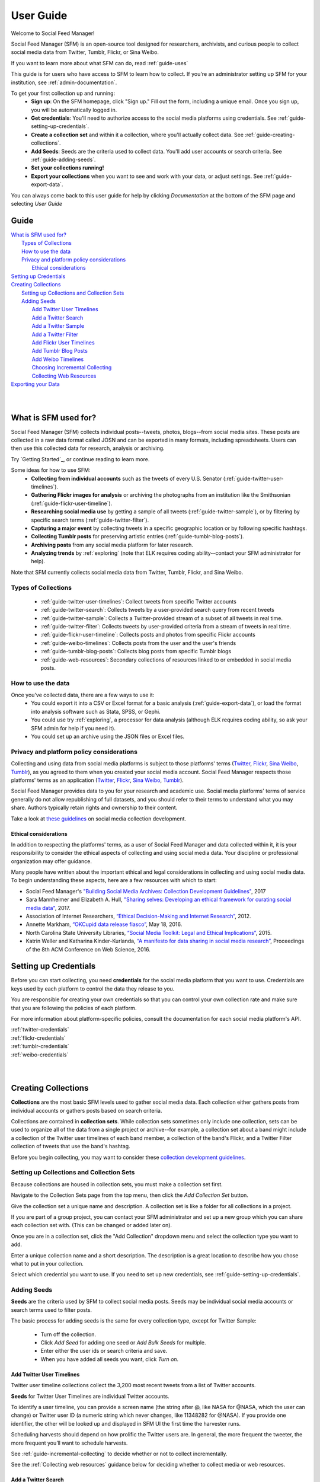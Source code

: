 ==========
User Guide
==========

Welcome to Social Feed Manager!

Social Feed Manager (SFM) is an open-source tool designed for researchers,
archivists, and curious people to collect social media data from Twitter,
Tumblr, Flickr, or Sina Weibo.

If you want to learn more about what SFM can do, read :ref:`guide-uses`

This guide is for users who have access to SFM to learn how to collect. If
you're an administrator setting up SFM for your institution, see
:ref:`admin-documentation`.

To get your first collection up and running:
  * **Sign up**: On the SFM homepage, click "Sign up." Fill out the form,
    including a unique email. Once you sign up, you will be automatically logged in.
  * **Get credentials**: You'll need to authorize access to the social
    media platforms using credentials. See :ref:`guide-setting-up-credentials`.
  * **Create a collection set** and within it a collection, where you'll actually
    collect data. See :ref:`guide-creating-collections`.
  * **Add Seeds**: Seeds are the criteria used to collect data. You'll add user
    accounts or search criteria. See :ref:`guide-adding-seeds`.
  * **Set your collections running!**
  * **Export your collections** when you want to see and work with your data, or
    adjust settings. See :ref:`guide-export-data`.

You can always come back to this user guide for help by clicking *Documentation*
at the bottom of the SFM page and selecting *User Guide*

-----
Guide
-----

| `What is SFM used for?`_
|     `Types of Collections`_
|     `How to use the data`_
|     `Privacy and platform policy considerations`_
|         `Ethical considerations`_
| `Setting up Credentials`_
| `Creating Collections`_
|     `Setting up Collections and Collection Sets`_
|     `Adding Seeds`_
|         `Add Twitter User Timelines`_
|         `Add a Twitter Search`_
|         `Add a Twitter Sample`_
|         `Add a Twitter Filter`_
|         `Add Flickr User Timelines`_
|         `Add Tumblr Blog Posts`_
|         `Add Weibo Timelines`_
|         `Choosing Incremental Collecting`_
|         `Collecting Web Resources`_
| `Exporting your Data`_
|
|


.. _`guide-uses`:

---------------------
What is SFM used for?
---------------------

Social Feed Manager (SFM) collects individual posts--tweets,
photos, blogs--from social media sites. These posts are collected in a raw data
format called JOSN and can be exported in many formats, including spreadsheets.
Users can then use this collected data for research, analysis or archiving.

Try `Getting Started`_, or continue reading to learn more.

Some ideas for how to use SFM:
  - **Collecting from individual accounts** such as the tweets of every U.S.
    Senator (:ref:`guide-twitter-user-timelines`).
  - **Gathering Flickr images for analysis** or archiving the photographs from
    an institution like the Smithsonian (:ref:`guide-flickr-user-timeline`).
  - **Researching social media use** by getting a sample of all tweets
    (:ref:`guide-twitter-sample`), or by filtering by specific search terms
    (:ref:`guide-twitter-filter`).
  - **Capturing a major event** by collecting tweets in a specific geographic
    location or by following specific hashtags.
  - **Collecting Tumblr posts** for preserving artistic entries
    (:ref:`guide-tumblr-blog-posts`).
  - **Archiving posts** from any social media platform for later research.
  - **Analyzing trends** by :ref:`exploring` (note that ELK requires coding
    ability--contact your SFM administrator for help).

Note that SFM currently collects social media data from Twitter, Tumblr, Flickr,
and Sina Weibo.


Types of Collections
^^^^^^^^^^^^^^^^^^^^

  * :ref:`guide-twitter-user-timelines`: Collect tweets from specific
    Twitter accounts
  * :ref:`guide-twitter-search`: Collects tweets by a user-provided search query
    from recent tweets
  * :ref:`guide-twitter-sample`: Collects a Twitter-provided stream of a subset
    of all tweets in real time.
  * :ref:`guide-twitter-filter`: Collects tweets by user-provided criteria from
    a stream of tweets in real time.
  * :ref:`guide-flickr-user-timeline`: Collects posts and photos from specific
    Flickr accounts
  * :ref:`guide-weibo-timelines`: Collects posts from the user and the user's
    friends
  * :ref:`guide-tumblr-blog-posts`: Collects blog posts from specific Tumblr
    blogs
  * :ref:`guide-web-resources`: Secondary collections of resources linked to or
    embedded in social media posts.

How to use the data
^^^^^^^^^^^^^^^^^^^

Once you've collected data, there are a few ways to use it:
  * You could export it into a CSV or Excel format for a basic analysis
    (:ref:`guide-export-data`), or load the format into analysis software such
    as Stata, SPSS, or Gephi.
  * You could use try :ref:`exploring`, a processor for data analysis (although
    ELK requires coding ability, so ask your SFM admin for help if you need it).
  * You could set up an archive using the JSON files or Excel files.

Privacy and platform policy considerations
^^^^^^^^^^^^^^^^^^^^^^^^^^^^^^^^^^^^^^^^^^

Collecting and using data from social media platforms is subject to those
platforms' terms (`Twitter <https://twitter.com/rules>`_,
`Flickr <https://www.flickr.com/help/guidelines>`_,
`Sina Weibo <http://www.weibo.com/signup/v5/protocol>`_,
`Tumblr <https://www.tumblr.com/policy/en/terms-of-service>`_),
as you agreed to them when you created your social media account. Social Feed
Manager respects those platforms' terms as an application
(`Twitter <https://dev.twitter.com/overview/terms/policy>`_,
`Flickr <https://www.flickr.com/services/developer>`_,
`Sina Weibo <http://open.weibo.com/wiki/%E9%A6%96%E9%A1%B5>`_,
`Tumblr <https://www.tumblr.com/docs/en/api_agreement>`_).

Social Feed Manager provides data to you for your research and academic use.
Social media platforms' terms of service generally do not allow republishing of
full datasets, and you should refer to their terms to understand what you may
share. Authors typically retain rights and ownership to their content.

Take a look at
`these guidelines <https://gwu-libraries.github.io/sfm-ui/resources/guidelines>`_
on social media collection development.

Ethical considerations
----------------------

In addition to respecting the platforms' terms, as a user of Social Feed Manager
and data collected within it, it is your responsibility to consider the ethical
aspects of collecting and using social media data. Your discipline or
professional organization may offer guidance.

Many people have written about the important ethical and legal considerations in
collecting and using social media data. To begin understanding these aspects,
here are a few resources with which to start:

* Social Feed Manager's `"Building Social Media Archives: Collection Development
  Guidelines" <https://gwu-libraries.github.io/sfm-ui/resources/guidelines>`_,
  2017
* Sara Mannheimer and Elizabeth A. Hull, `"Sharing selves: Developing an ethical
  framework for curating social media data"
  <https://scholarworks.montana.edu/xmlui/bitstream/handle/1/12661/Mannheimer-Hull-Sharing-Selves-2017.pdf>`_,
  2017.
* Association of Internet Researchers, `“Ethical Decision-Making and Internet
  Research” <http://aoir.org/reports/ethics2.pdf>`_, 2012.
* Annette Markham, `“OKCupid data release fiasco”
  <https://points.datasociety.net/okcupid-data-release-fiasco-ba0388348cd>`_,
  May 18, 2016.
* North Carolina State University Libraries, `“Social Media Toolkit: Legal and
  Ethical Implications”
  <https://www.lib.ncsu.edu/social-media-archives-toolkit/legal>`_, 2015.
* Katrin Weller and Katharina Kinder-Kurlanda, `“A manifesto for data sharing in
  social media research”
  <https://www.lib.ncsu.edu/social-media-archives-toolkit/legal>`_,
  Proceedings of the 8th ACM Conference on Web Science, 2016.



.. _guide-setting-up-credentials:

----------------------
Setting up Credentials
----------------------

Before you can start collecting, you need **credentials** for the social media
platform that you want to use. Credentials are keys used by each platform to
control the data they release to you.

You are responsible for creating your own credentials so that you can control
your own collection rate and make sure that you are following the policies of
each platform.

For more information about platform-specific policies, consult the documentation
for each social media platform's API.

| :ref:`twitter-credentials`
| :ref:`flickr-credentials`
| :ref:`tumblr-credentials`
| :ref:`weibo-credentials`
|
|



.. _guide-creating-collections:

--------------------
Creating Collections
--------------------

**Collections** are the most basic SFM levels used to gather social media data.
Each collection either gathers posts from individual accounts or gathers posts based
on search criteria.

Collections are contained in **collection sets**. While collection sets
sometimes only include one collection, sets can be used to organize all of the
data from a single project or archive--for example, a collection set about a
band might include a collection of the Twitter user timelines of each band
member, a collection of the band's Flickr, and a Twitter Filter collection of
tweets that use the band's hashtag.

Before you begin collecting, you may want to consider these `collection
development guidelines
<https://gwu-libraries.github.io/sfm-ui/resources/guidelines>`_.

Setting up Collections and Collection Sets
^^^^^^^^^^^^^^^^^^^^^^^^^^^^^^^^^^^^^^^^^^

Because collections are housed in collection sets, you must make a collection
set first.

Navigate to the Collection Sets page from the top menu, then click the *Add
Collection Set* button.

Give the collection set a unique name and description. A collection set is like
a folder for all collections in a project.

If you are part of a group project, you can contact your SFM administrator and
set up a new group which you can share each collection set with. (This can be
changed or added later on).

Once you are in a collection set, click the "Add Collection" dropdown menu and
select the collection type you want to add.

Enter a unique collection name and a short description. The description is a
great location to describe how you chose what to put in your collection.

Select which credential you want to use. If you need to set up new credentials,
see :ref:`guide-setting-up-credentials`.

.. _guide-adding-seeds:

Adding Seeds
^^^^^^^^^^^^

**Seeds** are the criteria used by SFM to collect social media posts. Seeds may
be individual social media accounts or search terms used to filter posts.

The basic process for adding seeds is the same for every collection type, except
for Twitter Sample:

  * Turn off the collection.
  * Click *Add Seed* for adding one seed or *Add Bulk Seeds* for multiple.
  * Enter either the user ids or search criteria and save.
  * When you have added all seeds you want, click *Turn on*.

.. _guide-twitter-user-timelines:

Add Twitter User Timelines
--------------------------

Twitter user timeline collections collect the 3,200 most recent tweets from
a list of Twitter accounts.

**Seeds** for Twitter User Timelines are individual Twitter accounts.

To identify a user timeline, you can provide a screen name
(the string after @, like NASA for @NASA, which the user can change)
or Twitter user ID (a numeric string which never changes, like 11348282 for
@NASA). If you provide one identifier, the other will be looked up and displayed
in SFM UI the first time the harvester runs.

Scheduling harvests should depend on how prolific the Twitter users are.
In general, the more frequent the tweeter, the more frequent you’ll want to
schedule harvests.

See :ref:`guide-incremental-collecting` to decide whether or not to collect
incrementally.

See the :ref:`Collecting web resources` guidance below for deciding whether to
collect media or web resources.

.. _guide-twitter-search:

Add a Twitter Search
--------------------

Twitter searches collect tweets from the last 7-9 days that match search
queries, similar to a regular search made on Twitter.
Based on relevance, this is **not** a complete search of all tweets, limited
both by time and arbitrary relevance (determined by Twitter).

Search queries must follow standard search term formulation; permitted queries
are listed in the documentation for the `Twitter Search API
<https://dev.twitter.com/rest/public/search>`_, or you can construct a query
using the `Twitter Advanced Search query builder
<https://twitter.com/search-advanced>`_.

Broad Twitter searches may take longer to complete -- possibly days -- due
to Twitter’s rate limits and the amount of data available from the Search
API. In choosing a schedule, make sure that there is enough time between
searches. (If there is not enough time between searches, later harvests will
be skipped until earlier harvests complete.) In some cases, you may only
want to run the search once and then turn off the collection.

See :ref:`guide-incremental-collecting` to decide whether or not to collect
incrementally.

See the :ref:`Collecting web resources` guidance below for deciding whether to
collect media or web resources.

.. _guide-twitter-sample:

Add a Twitter Sample
--------------------

Twitter samples are a random collection of approximately 0.5--1% of public
tweets, useful for capturing a sample of what people are tweeting about.

Unlike other Twitter collections, there are no seeds for a Twitter sample.

When on, the sample returns data every 30 minutes.

Only one sample or *Twitter Filter* can be run at a time per credential.

See the :ref:`Collecting web resources` guidance below for deciding whether to
collection media or web resources.

.. _guide-twitter-filter:

Add a Twitter Filter
--------------------

Twitter Filter collections harvest a live selection of public tweets from
criteria matching keywords, locations, or users. Because tweets are collected
live, tweets from the past are not included. (Use a *Twitter Search* collection
to find tweets from the recent past.)

There are three different filter queries supported by SFM: track, follow, and
location.

**Track** collects tweets based on a keyword search A space between words
is treated as 'AND' and a comma is treated as 'OR'. Note that exact phrase
matching is not supported. See the `track parameter documentation
<https://dev.twitter.com/streaming/overview/request-parameters#track>`_ for more
information.

**Follow** collects tweets that are posted by or about a user (not including
mentions) from a comma separated list of user IDs (the numeric identifier for
a user account). Tweets collected will include those made by the user, retweeting
the user, or replying to the user. See the `follow parameter documentation
<https://dev.twitter.com/streaming/overview/request-parameters#follow>`_ for
more information.

**Location** collects tweets that were geolocated within specific parameters,
based on a bounding box made using the southwest and northeast corner
coordinates. See the `location parameter documentation
<https://dev.twitter.com/streaming/overview/request-parameters#location>`_ for
more information.

Twitter will return a limited number of tweets, so filters that return many
results will not return all available tweets. Therefore, more narrow filters
will usually return more complete results.

Only one filter or *Twitter Sample* can be run at a time per credential.

SFM captures the filter stream in 30 minute chunks and then momentarily stops.
Between rate limiting and these momentary stops, you should never assume that
you are getting every tweet.

There is only one seed in a filter collection. Twitter filter collection are
either turned on or off (there is no schedule).

See the :ref:`Collecting web resources` guidance below for deciding whether to
collection media or web resources.

.. _guide-flickr-user-timeline:

Add Flickr User Timelines
-------------------------

Flickr User Timeline collections gather metadata about public photos by a
specific Flickr user, and, optionally, copies of the photos at specified sizes.

Each Flickr user collection can have multiple seeds, where each seed is a Flickr
user. To identify a user, you can provide a either a username or an NSID. If you
provide one, the other will be looked up and displayed in the SFM UI during the
first harvest. The NSID is a unique identifier and does not change; usernames
may be changed but are unique.

Usernames can be difficult to find, so to ensure that you have the correct
account, use `this tool <http://www.webpagefx.com/tools/idgettr/>`_ to find the
NSID from the account URL (i.e., the URL when viewing the account on the Flickr
website).

Depending on the image sizes you select, the actual photo files will be
collected as well. Be very careful in selecting the original file size, as this
may require a significant amount of storage. Also note that some Flickr users
may have a large number of public photos, which may require a significant amount
of storage. It is advisable to check the Flickr website to determine the number
of photos in each Flickr user's public photo stream before harvesting.

See :ref:`guide-incremental-collecting` to decide whether or not to collect
incrementally.

.. _guide-tumblr-blog-posts:

Add Tumblr Blog Posts
---------------------

Tumblr Blog Post collections harvest posts from a list of Tumblr blogs.

**Seeds** are individual blogs for these collections. Blogs can be specified with
or without the .tumblr.com extension.

See :ref:`guide-incremental-collecting` to decide whether or not to collect incrementally.

See the :ref:`Collecting web resources` guidance below for deciding whether to
collect image or web resources.

.. _guide-weibo-timelines:

Add Weibo Timelines
-------------------

Weibo Timeline collections harvest weibos (microblogs) by the user and friends
of the user whose credentials are provided.

Note that because collection is determined by the user whose credentials are
provided, there are no seeds for a Weibo timeline collection. To change what is
being collected, change the user's friends from the Weibo website or app.

See the :ref:`Collecting web resources` guidance below for deciding whether to
collect image or web resources.

.. _guide-incremental-collecting:

Choosing Incremental Collecting
-------------------------------

The incremental option will collect tweets that haven't been harvested before,
preventing duplicate tweets. When the incremental option is not selected, the
3,200 most recent tweets will be collected. If a non-incremental harvest is
performed multiple times, there will most likely be
duplicates. However, you will may be able to track changes across time about a user's
timeline, such as retweet and like counts, deletion of tweets, and follower
counts.

.. _guide-web-resources:

Collecting Web Resources
------------------------

Most collection types allow you to select an option to collect web resources
such as images, web pages, etc. that are included in the social media post. When
a social media post includes a URL, SFM will harvest the web page at that URL.
It will harvest only that web page, not any pages linked from that page.

Be very deliberate in collecting web resources. Performing a web harvest both
takes longer and requires significantly more storage than collecting the
original social media post.

.. _guide-export-data:

-------------------
Exporting your Data
-------------------

In order to access the data in a collection, you will need to export it.

With normal exports, you are able to download your data in several formats,
including Excel (.xlsx) and Comma Separated Value (.csv) files, which can be
loaded into spreadsheet or data analytic software.

To export:
  * At the top of the individual collection, click *Export*.

  * Select the file type you want (.csv is recommended; .xlsx types will also be
    easily accessible).

  * Select the export size you want, based on number of posts per file. Note that
    larger file sizes will take longer to download.

  * Select Deduplicate if you only want one instance of every post. This will clean
    up your data, but will make the export take longer.

  * Item start date/end date allow you to limit the export based on the date
    each post was created.

  * Harvest start date/end date allow you to limit the export based on the
    harvest dates.

  * When you have the settings you want, click *Save*. You will be
    redirected to the export screen. When the export is complete, the files,
    along with a README file describing what was included in the export and the
    collection, will appear for you to click on and download. You will receive
    an email as well when your export completes.

  * To help understand each category of meta-data in each export, see
    :ref:`data-dictionaries`.


For the advanced processing provided by ELK, see
:ref:`Commandline exporting/processing`.
